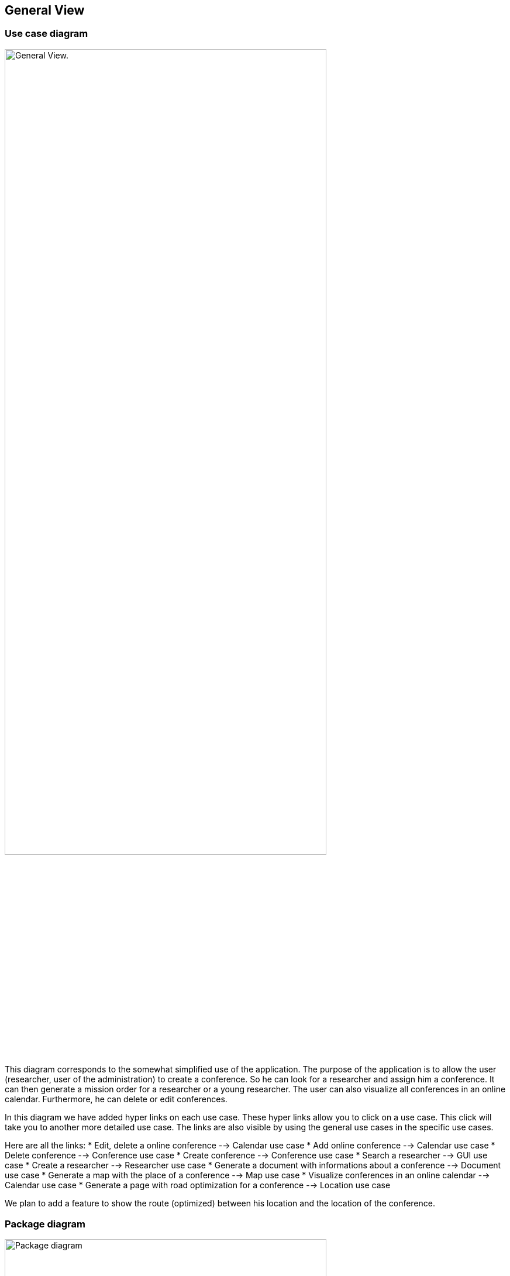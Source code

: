 == General View

=== Use case diagram


image:https://imgur.com/iqFlv8n.png[alt="General View.",width=80%,height=80%, align="center"]

This diagram corresponds to the somewhat simplified use of the application. The purpose of the application is to allow the user (researcher, user of the administration) to create a conference. So he can look for a researcher and assign him a conference. It can then generate a mission order for a researcher or a young researcher. The user can also visualize all conferences in an online calendar. Furthermore, he can delete or edit conferences.

In this diagram we have added hyper links on each use case. These hyper links allow you to click on a use case. This click will take you to another more detailed use case. The links are also visible by using the general use cases in the specific use cases.

Here are all the links:
* Edit, delete a online conference --> Calendar use case
* Add online conference --> Calendar use case
* Delete conference --> Conference use case
* Create conference --> Conference use case
* Search a researcher --> GUI use case
* Create a researcher --> Researcher use case
* Generate a document with informations about a conference --> Document use case
* Generate a map with the place of a conference --> Map use case
* Visualize conferences in an online calendar --> Calendar use case
* Generate a page with road optimization for a conference --> Location use case

We plan to add a feature to show the route (optimized) between his location and the location of the conference.

=== Package diagram


image:https://imgur.com/pisiwgI.png[alt="Package diagram",width=80%,height=80%, align="center"]

Here you have a package diagram where we can see package dependencies. As usual, the package which is the most dependent is the GUI one.